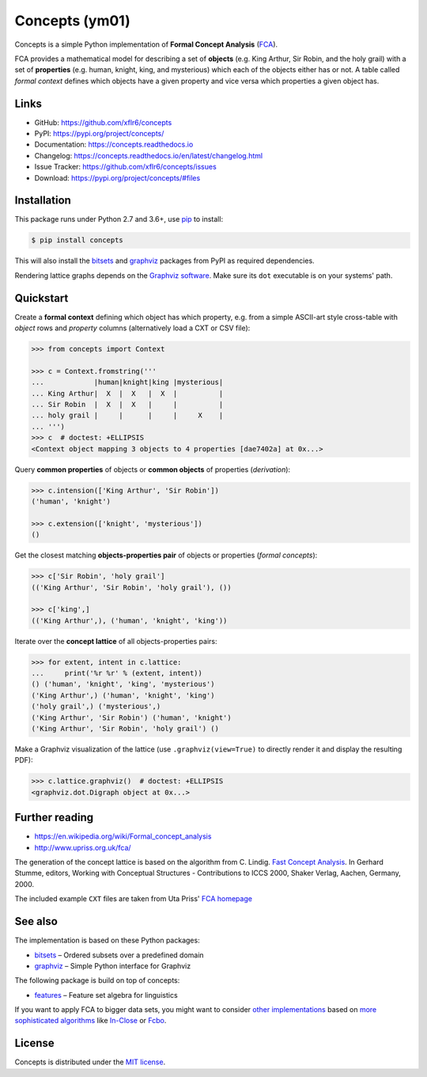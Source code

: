 Concepts (ym01)
========

|PyPI version| |License| |Supported Python| |Format|

|Travis| |Codecov| |Readthedocs-stable| |Readthedocs-latest|

Concepts is a simple Python implementation of **Formal Concept Analysis**
(FCA_).

FCA provides a mathematical model for describing a set of **objects** (e.g. King
Arthur, Sir Robin, and the holy grail) with a set of **properties** (e.g. human,
knight, king, and mysterious) which each of the objects either has or not. A
table called *formal context* defines which objects have a given property and
vice versa which properties a given object has.


Links
-----

- GitHub: https://github.com/xflr6/concepts
- PyPI: https://pypi.org/project/concepts/
- Documentation: https://concepts.readthedocs.io
- Changelog: https://concepts.readthedocs.io/en/latest/changelog.html
- Issue Tracker: https://github.com/xflr6/concepts/issues
- Download: https://pypi.org/project/concepts/#files


Installation
------------

This package runs under Python 2.7 and 3.6+, use pip_ to install:

.. code:: bash

    $ pip install concepts

This will also install the bitsets_ and graphviz_ packages from PyPI as
required dependencies.

Rendering lattice graphs depends on the `Graphviz software`_. Make sure its
``dot`` executable is on your systems' path.


Quickstart
----------

Create a **formal context** defining which object has which property, e.g. from
a simple ASCII-art style cross-table with *object* rows and *property* columns
(alternatively load a CXT or CSV file):

.. code:: python

    >>> from concepts import Context

    >>> c = Context.fromstring('''
    ...            |human|knight|king |mysterious|
    ... King Arthur|  X  |  X   |  X  |          |
    ... Sir Robin  |  X  |  X   |     |          |
    ... holy grail |     |      |     |     X    |
    ... ''')
    >>> c  # doctest: +ELLIPSIS
    <Context object mapping 3 objects to 4 properties [dae7402a] at 0x...>


Query **common properties** of objects or **common objects** of properties
(*derivation*):

.. code:: python

    >>> c.intension(['King Arthur', 'Sir Robin'])
    ('human', 'knight')

    >>> c.extension(['knight', 'mysterious'])
    ()

Get the closest matching **objects-properties pair** of objects or properties
(*formal concepts*):

.. code:: python

    >>> c['Sir Robin', 'holy grail']
    (('King Arthur', 'Sir Robin', 'holy grail'), ())

    >>> c['king',]
    (('King Arthur',), ('human', 'knight', 'king'))

Iterate over the **concept lattice** of all objects-properties pairs:

.. code:: python

    >>> for extent, intent in c.lattice:
    ...     print('%r %r' % (extent, intent))
    () ('human', 'knight', 'king', 'mysterious')
    ('King Arthur',) ('human', 'knight', 'king')
    ('holy grail',) ('mysterious',)
    ('King Arthur', 'Sir Robin') ('human', 'knight')
    ('King Arthur', 'Sir Robin', 'holy grail') ()

Make a Graphviz visualization of the lattice (use ``.graphviz(view=True)`` to
directly render it and display the resulting PDF):

.. code:: python

    >>> c.lattice.graphviz()  # doctest: +ELLIPSIS
    <graphviz.dot.Digraph object at 0x...>

.. image:: https://raw.github.com/xflr6/concepts/master/docs/holy-grail.png
    :align: center


Further reading
---------------

- https://en.wikipedia.org/wiki/Formal_concept_analysis
- http://www.upriss.org.uk/fca/

The generation of the concept lattice is based on the algorithm from C. Lindig.
`Fast Concept Analysis`_. In Gerhard Stumme, editors, Working with Conceptual
Structures - Contributions to ICCS 2000, Shaker Verlag, Aachen, Germany, 2000.

The included example ``CXT`` files are taken from Uta Priss' `FCA homepage`_


See also
--------

The implementation is based on these Python packages:

- bitsets_ |--| Ordered subsets over a predefined domain
- graphviz_ |--| Simple Python interface for Graphviz

The following package is build on top of concepts:

- features_ |--| Feature set algebra for linguistics

If you want to apply FCA to bigger data sets, you might want to consider `other
implementations`_ based on `more sophisticated algorithms`_ like In-Close_
or Fcbo_.


License
-------

Concepts is distributed under the `MIT license`_.


.. _FCA: https://en.wikipedia.org/wiki/Formal_concept_analysis
.. _Fast Concept Analysis: http://citeseerx.ist.psu.edu/viewdoc/summary?doi=10.1.1.143.948
.. _FCA homepage: http://www.upriss.org.uk/fca/examples.html

.. _pip: https://pip.readthedocs.io
.. _Graphviz software: http://www.graphviz.org

.. _bitsets: https://pypi.org/project/bitsets/
.. _graphviz: https://pypi.org/project/graphviz/
.. _features: https://pypi.org/project/features/

.. _other implementations: http://www.upriss.org.uk/fca/fcasoftware.html
.. _more sophisticated algorithms: http://www.upriss.org.uk/fca/fcaalgorithms.html
.. _In-Close: https://sourceforge.net/projects/inclose/
.. _Fcbo: http://fcalgs.sourceforge.net

.. _MIT license: https://opensource.org/licenses/MIT


.. |--| unicode:: U+2013


.. |PyPI version| image:: https://img.shields.io/pypi/v/concepts.svg
    :target: https://pypi.org/project/concepts/
    :alt: Latest PyPI Version
.. |License| image:: https://img.shields.io/pypi/l/concepts.svg
    :target: https://pypi.org/project/concepts/
    :alt: License
.. |Supported Python| image:: https://img.shields.io/pypi/pyversions/concepts.svg
    :target: https://pypi.org/project/concepts/
    :alt: Supported Python Versions
.. |Format| image:: https://img.shields.io/pypi/format/concepts.svg
    :target: https://pypi.org/project/concepts/
    :alt: Format

.. |Travis| image:: https://img.shields.io/travis/xflr6/concepts.svg
    :target: https://travis-ci.org/xflr6/concepts
    :alt: Travis
.. |Codecov| image:: https://codecov.io/gh/xflr6/concepts/branch/master/graph/badge.svg
    :target: https://codecov.io/gh/xflr6/concepts
    :alt: Codecov
.. |Readthedocs-stable| image:: https://readthedocs.org/projects/concepts/badge/?version=stable
    :target: https://concepts.readthedocs.io/en/stable/?badge=stable
    :alt: Readthedocs stable
.. |Readthedocs-latest| image:: https://readthedocs.org/projects/concepts/badge/?version=latest
    :target: https://concepts.readthedocs.io/en/latest/?badge=latest
    :alt: Readthedocs latest
